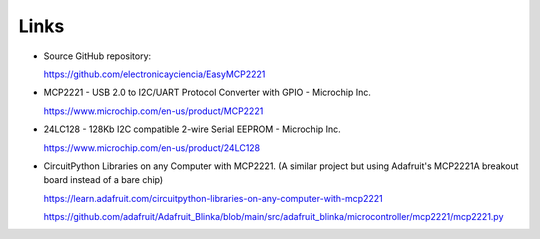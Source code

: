 Links
=====

* Source GitHub repository:

  https://github.com/electronicayciencia/EasyMCP2221


* MCP2221 - USB 2.0 to I2C/UART Protocol Converter with GPIO - Microchip Inc.

  https://www.microchip.com/en-us/product/MCP2221


* 24LC128 - 128Kb I2C compatible 2-wire Serial EEPROM - Microchip Inc.

  https://www.microchip.com/en-us/product/24LC128


* CircuitPython Libraries on any Computer with MCP2221.
  (A similar project but using Adafruit's MCP2221A breakout board instead of a bare chip)

  https://learn.adafruit.com/circuitpython-libraries-on-any-computer-with-mcp2221

  https://github.com/adafruit/Adafruit_Blinka/blob/main/src/adafruit_blinka/microcontroller/mcp2221/mcp2221.py

